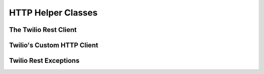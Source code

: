 ###############################
HTTP Helper Classes
###############################

**********************
The Twilio Rest Client
**********************

.. phpautoclass:: Services_Twilio
    :filename: ../Services/Twilio.php
    :members:

***************************
Twilio's Custom HTTP Client
***************************

.. phpautoclass:: Services_Twilio_TinyHttp
    :filename: ../Services/Twilio/TinyHttp.php
    :members:

***********************
Twilio Rest Exceptions
***********************
.. phpautoclass:: Services_Twilio_RestException
    :filename: ../Services/Twilio/RestException.php
    :members:
